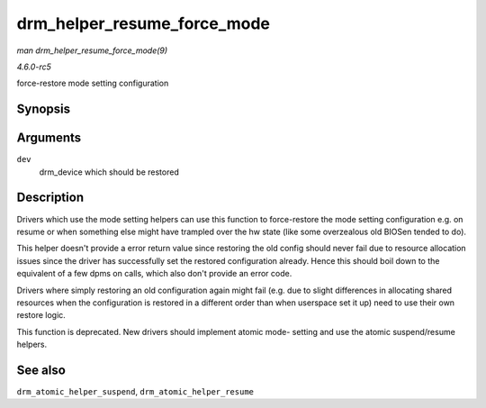 .. -*- coding: utf-8; mode: rst -*-

.. _API-drm-helper-resume-force-mode:

============================
drm_helper_resume_force_mode
============================

*man drm_helper_resume_force_mode(9)*

*4.6.0-rc5*

force-restore mode setting configuration


Synopsis
========

.. c:function:: void drm_helper_resume_force_mode( struct drm_device * dev )

Arguments
=========

``dev``
    drm_device which should be restored


Description
===========

Drivers which use the mode setting helpers can use this function to
force-restore the mode setting configuration e.g. on resume or when
something else might have trampled over the hw state (like some
overzealous old BIOSen tended to do).

This helper doesn't provide a error return value since restoring the old
config should never fail due to resource allocation issues since the
driver has successfully set the restored configuration already. Hence
this should boil down to the equivalent of a few dpms on calls, which
also don't provide an error code.

Drivers where simply restoring an old configuration again might fail
(e.g. due to slight differences in allocating shared resources when the
configuration is restored in a different order than when userspace set
it up) need to use their own restore logic.

This function is deprecated. New drivers should implement atomic mode-
setting and use the atomic suspend/resume helpers.


See also
========

``drm_atomic_helper_suspend``, ``drm_atomic_helper_resume``


.. ------------------------------------------------------------------------------
.. This file was automatically converted from DocBook-XML with the dbxml
.. library (https://github.com/return42/sphkerneldoc). The origin XML comes
.. from the linux kernel, refer to:
..
.. * https://github.com/torvalds/linux/tree/master/Documentation/DocBook
.. ------------------------------------------------------------------------------
